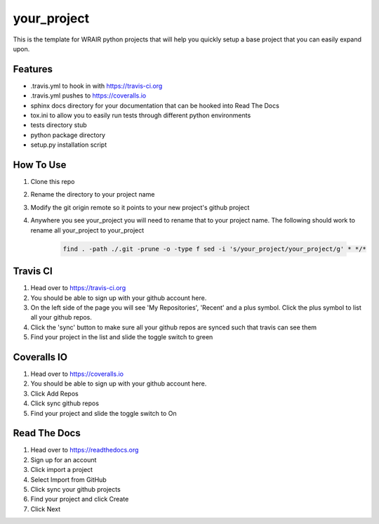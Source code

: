 your_project
===============

This is the template for WRAIR python projects that will help you quickly setup
a base project that you can easily expand upon.

Features
--------

* .travis.yml to hook in with https://travis-ci.org
* .travis.yml pushes to https://coveralls.io
* sphinx docs directory for your documentation that can be hooked into 
  Read The Docs
* tox.ini to allow you to easily run tests through different python environments
* tests directory stub
* python package directory
* setup.py installation script

How To Use
----------

#. Clone this repo
#. Rename the directory to your project name
#. Modify the git origin remote so it points to your new project's github 
   project
#. Anywhere you see your_project you will need to rename that to your
   project name.
   The following should work to rename all your_project to your_project

    .. code-block:: bash

        find . -path ./.git -prune -o -type f sed -i 's/your_project/your_project/g' * */*

Travis CI
---------

#. Head over to https://travis-ci.org
#. You should be able to sign up with your github account here.
#. On the left side of the page you will see 'My Repositories', 'Recent' and
   a plus symbol. Click the plus symbol to list all your github repos.
#. Click the 'sync' button to make sure all your github repos are synced such
   that travis can see them
#. Find your project in the list and slide the toggle switch to green

Coveralls IO
------------

#. Head over to https://coveralls.io
#. You should be able to sign up with your github account here.
#. Click Add Repos
#. Click sync github repos
#. Find your project and slide the toggle switch to On

Read The Docs
-------------

#. Head over to https://readthedocs.org
#. Sign up for an account
#. Click import a project
#. Select Import from GitHub
#. Click sync your github projects
#. Find your project and click Create
#. Click Next
